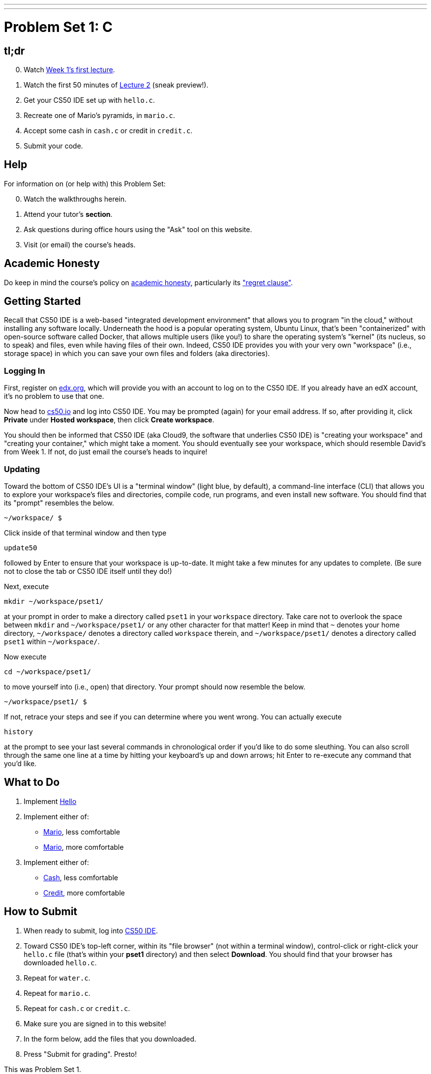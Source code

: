 ---
---
:skip-front-matter:

= Problem Set 1: C

== tl;dr

[start=0]
. Watch link:/lectures/lecture-1[Week 1's first lecture].
. Watch the first 50 minutes of link:/lectures/lecture-2[Lecture 2] (sneak preview!).
. Get your CS50 IDE set up with `hello.c`.
. Recreate one of Mario's pyramids, in `mario.c`.
. Accept some cash in `cash.c` or credit in `credit.c`.
. Submit your code.

== Help

For information on (or help with) this Problem Set:

[start=0]
. Watch the walkthroughs herein.
. Attend your tutor's *section*.
. Ask questions during office hours using the "Ask" tool on this website.
. Visit (or email) the course's heads.

== Academic Honesty

Do keep in mind the course's policy on link:/#academic_honesty[academic honesty], particularly its link:/#regret["regret clause"].

== Getting Started

Recall that CS50 IDE is a web-based "integrated development environment" that allows you to program "in the cloud," without installing any software locally. Underneath the hood is a popular operating system, Ubuntu Linux, that's been "containerized" with open-source software called Docker, that allows multiple users (like you!) to share the operating system's "kernel" (its nucleus, so to speak) and files, even while having files of their own. Indeed, CS50 IDE provides you with your very own "workspace" (i.e., storage space) in which you can save your own files and folders (aka directories).

=== Logging In

First, register on https://courses.edx.org/register[edx.org], which will provide you with an account to log on to the CS50 IDE. If you already have an edX account, it's no problem to use that one.

Now head to https://cs50.io/[cs50.io] and log into CS50 IDE. You may be prompted (again) for your email address. If so, after providing it, click *Private* under *Hosted workspace*, then click *Create workspace*.

You should then be informed that CS50 IDE (aka Cloud9, the software that underlies CS50 IDE) is "creating your workspace" and "creating your container," which might take a moment. You should eventually see your workspace, which should resemble David's from Week 1. If not, do just email the course's heads to inquire!

=== Updating

Toward the bottom of CS50 IDE's UI is a "terminal window" (light blue, by default), a command-line interface (CLI) that allows you to explore your workspace's files and directories, compile code, run programs, and even install new software. You should find that its "prompt" resembles the below.

[source]
----
~/workspace/ $
----

Click inside of that terminal window and then type

[source]
----
update50
----

followed by Enter to ensure that your workspace is up-to-date. It might take a few minutes for any updates to complete. (Be sure not to close the tab or CS50 IDE itself until they do!)

Next, execute

[source]
----
mkdir ~/workspace/pset1/
----

at your prompt in order to make a directory called `pset1` in your `workspace` directory. Take care not to overlook the space between `mkdir` and `~/workspace/pset1/` or any other character for that matter! Keep in mind that `~` denotes your home directory, `~/workspace/` denotes a directory called `workspace` therein, and `~/workspace/pset1/` denotes a directory called `pset1` within `~/workspace/`.

Now execute

[source]
----
cd ~/workspace/pset1/
----

to move yourself into (i.e., open) that directory. Your prompt should now resemble the below.

[source]
----
~/workspace/pset1/ $
----

If not, retrace your steps and see if you can determine where you went wrong. You can actually execute

[source]
----
history
----

at the prompt to see your last several commands in chronological order if you'd like to do some sleuthing. You can also scroll through the same one line at a time by hitting your keyboard's up and down arrows; hit Enter to re-execute any command that you'd like.

== What to Do

. Implement link:/problems/hello[Hello]
. Implement either of:
+
--
* link:/problems/mario_less/[Mario], less comfortable
* link:/problems/mario_more/[Mario], more comfortable
--
+
. Implement either of:
+
--
* link:/problems/cash/[Cash], less comfortable
* link:/problems/credit/[Credit], more comfortable
--

== How to Submit

. When ready to submit, log into https://cs50.io/[CS50 IDE].
. Toward CS50 IDE's top-left corner, within its "file browser" (not within a terminal window), control-click or right-click your `hello.c` file (that's within your *pset1* directory) and then select *Download*. You should find that your browser has downloaded `hello.c`.
. Repeat for `water.c`.
. Repeat for `mario.c`.
. Repeat for `cash.c` or `credit.c`.
. Make sure you are signed in to this website!
. In the form below, add the files that you downloaded.
. Press "Submit for grading". Presto!

This was Problem Set 1.
